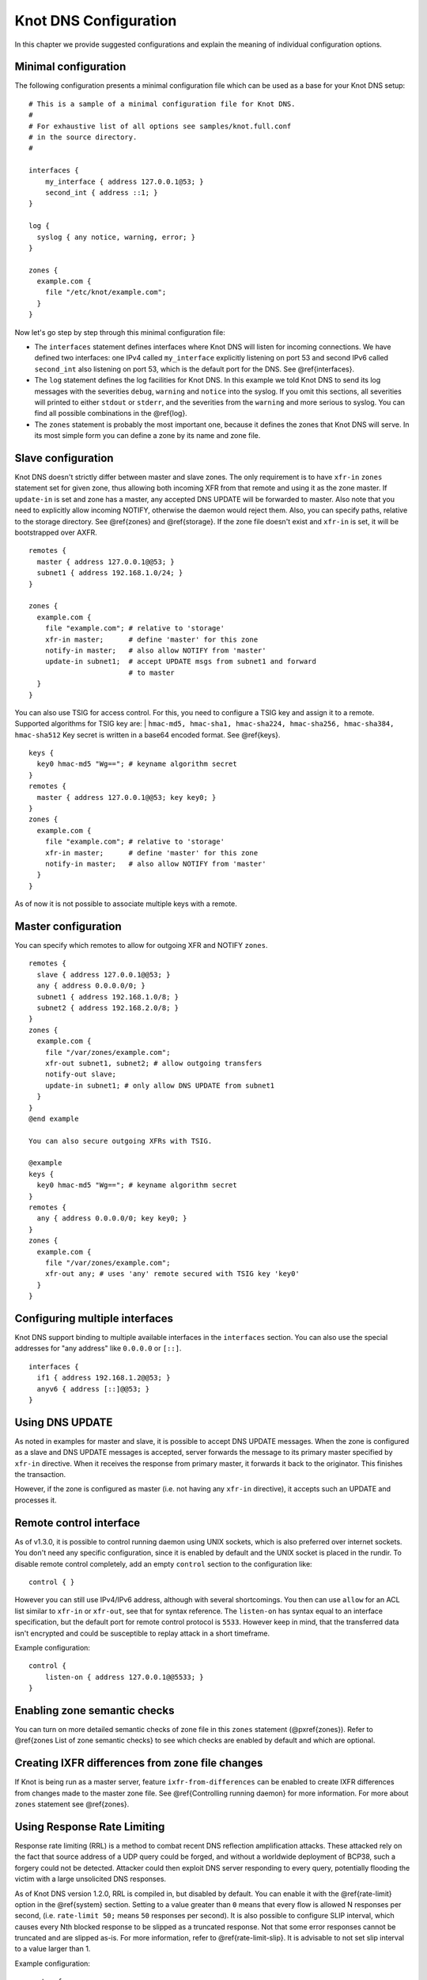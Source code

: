 **********************
Knot DNS Configuration
**********************

In this chapter we provide suggested configurations and explain the
meaning of individual configuration options.

Minimal configuration
=====================

The following configuration presents a minimal configuration file
which can be used as a base for your Knot DNS setup::

    # This is a sample of a minimal configuration file for Knot DNS.
    #
    # For exhaustive list of all options see samples/knot.full.conf
    # in the source directory.
    #

    interfaces {
        my_interface { address 127.0.0.1@53; }
        second_int { address ::1; }
    }
    
    log {
      syslog { any notice, warning, error; }
    }
    
    zones {
      example.com {
        file "/etc/knot/example.com";
      }
    }

Now let's go step by step through this minimal configuration file:

* The ``interfaces`` statement defines interfaces where Knot
  DNS will listen for incoming connections. We have defined two
  interfaces: one IPv4 called ``my_interface`` explicitly listening
  on port 53 and second IPv6 called ``second_int`` also listening on
  port 53, which is the default port for the DNS. See @ref{interfaces}.
* The ``log`` statement defines the log facilities for Knot DNS.
  In this example we told Knot DNS to send its log messages with the severities
  ``debug``, ``warning`` and ``notice`` into the syslog.
  If you omit this sections, all severities will printed to
  either ``stdout`` or ``stderr``, and the severities
  from the ``warning`` and more serious to syslog. You can find all
  possible combinations in the @ref{log}.
* The ``zones`` statement is probably the most important one,
  because it defines the zones that Knot DNS will serve.  In its most simple
  form you can define a zone by its name and zone file.

Slave configuration
===================

Knot DNS doesn't strictly differ between master and slave zones.  The
only requirement is to have ``xfr-in`` ``zones`` statement set for
given zone, thus allowing both incoming XFR from that remote and using
it as the zone master. If ``update-in`` is set and zone has a master,
any accepted DNS UPDATE will be forwarded to master.  Also note that
you need to explicitly allow incoming NOTIFY, otherwise the daemon
would reject them.  Also, you can specify paths, relative to the
storage directory.  See @ref{zones} and @ref{storage}.  If the zone
file doesn't exist and ``xfr-in`` is set, it will be bootstrapped over
AXFR.

::

    remotes {
      master { address 127.0.0.1@@53; }
      subnet1 { address 192.168.1.0/24; }
    }

    zones {
      example.com {
        file "example.com"; # relative to 'storage'
        xfr-in master;      # define 'master' for this zone
        notify-in master;   # also allow NOTIFY from 'master'
        update-in subnet1;  # accept UPDATE msgs from subnet1 and forward
                            # to master
      }
    }

You can also use TSIG for access control. For this, you need to configure a TSIG key
and assign it to a remote.  Supported algorithms for TSIG key are:
| ``hmac-md5, hmac-sha1, hmac-sha224, hmac-sha256, hmac-sha384, hmac-sha512``
Key secret is written in a base64 encoded format. See @ref{keys}.

::

    keys {
      key0 hmac-md5 "Wg=="; # keyname algorithm secret
    }
    remotes {
      master { address 127.0.0.1@@53; key key0; }
    }
    zones {
      example.com {
        file "example.com"; # relative to 'storage'
        xfr-in master;      # define 'master' for this zone
        notify-in master;   # also allow NOTIFY from 'master'
      }
    }

As of now it is not possible to associate multiple keys with a remote.

Master configuration
====================

You can specify which remotes to allow for outgoing XFR and NOTIFY ``zones``.

::

    remotes {
      slave { address 127.0.0.1@@53; }
      any { address 0.0.0.0/0; }
      subnet1 { address 192.168.1.0/8; }
      subnet2 { address 192.168.2.0/8; }
    }
    zones {
      example.com {
        file "/var/zones/example.com";
        xfr-out subnet1, subnet2; # allow outgoing transfers
        notify-out slave;
        update-in subnet1; # only allow DNS UPDATE from subnet1
      }
    }
    @end example
    
    You can also secure outgoing XFRs with TSIG.
    
    @example
    keys {
      key0 hmac-md5 "Wg=="; # keyname algorithm secret
    }
    remotes {
      any { address 0.0.0.0/0; key key0; }
    }
    zones {
      example.com {
        file "/var/zones/example.com";
        xfr-out any; # uses 'any' remote secured with TSIG key 'key0'
      }
    }

Configuring multiple interfaces
===============================

Knot DNS support binding to multiple available interfaces in the
``interfaces`` section.  You can also use the special addresses for
"any address" like ``0.0.0.0`` or ``[::]``.

::

    interfaces {
      if1 { address 192.168.1.2@@53; }
      anyv6 { address [::]@@53; }
    }

Using DNS UPDATE
================

As noted in examples for master and slave, it is possible to accept
DNS UPDATE messages.  When the zone is configured as a slave and DNS
UPDATE messages is accepted, server forwards the message to its
primary master specified by ``xfr-in`` directive. When it receives the
response from primary master, it forwards it back to the
originator. This finishes the transaction.

However, if the zone is configured as master (i.e. not having any
``xfr-in`` directive), it accepts such an UPDATE and processes it.

Remote control interface
========================

As of v1.3.0, it is possible to control running daemon using UNIX
sockets, which is also preferred over internet sockets. You don't need
any specific configuration, since it is enabled by default and the
UNIX socket is placed in the rundir.  To disable remote control
completely, add an empty ``control`` section to the configuration
like::

    control { }

However you can still use IPv4/IPv6 address, although with several
shortcomings.  You then can use ``allow`` for an ACL list similar to
``xfr-in`` or ``xfr-out``, see that for syntax reference. The
``listen-on`` has syntax equal to an interface specification, but the
default port for remote control protocol is ``5533``.  However keep in
mind, that the transferred data isn't encrypted and could be
susceptible to replay attack in a short timeframe.

Example configuration::

    control {
    	listen-on { address 127.0.0.1@@5533; }
    }

Enabling zone semantic checks
=============================

You can turn on more detailed semantic checks of zone file in this
``zones`` statement (@pxref{zones}). Refer to @ref{zones List of zone
semantic checks} to see which checks are enabled by default and which
are optional.

Creating IXFR differences from zone file changes
================================================

If Knot is being run as a master server, feature
``ixfr-from-differences`` can be enabled to create IXFR differences
from changes made to the master zone file.  See @ref{Controlling
running daemon} for more information. For more about ``zones``
statement see @ref{zones}.

Using Response Rate Limiting
============================

Response rate limiting (RRL) is a method to combat recent DNS
reflection amplification attacks.  These attacked rely on the fact
that source address of a UDP query could be forged, and without a
worldwide deployment of BCP38, such a forgery could not be detected.
Attacker could then exploit DNS server responding to every query,
potentially flooding the victim with a large unsolicited DNS
responses.

As of Knot DNS version 1.2.0, RRL is compiled in, but disabled by
default.  You can enable it with the @ref{rate-limit} option in the
@ref{system} section.  Setting to a value greater than ``0`` means
that every flow is allowed N responses per second, (i.e. ``rate-limit
50;`` means ``50`` responses per second).  It is also possible to
configure SLIP interval, which causes every Nth blocked response to be
slipped as a truncated response. Not that some error responses cannot
be truncated and are slipped as-is.  For more information, refer to
@ref{rate-limit-slip}.  It is advisable to not set slip interval to a
value larger than 1.

Example configuration::

    system {
    	rate-limit 200;    # Each flow is allowed to 200 resp. per second
    	rate-limit-slip 1; # Every response is slipped (default)
    }

Automatic DNSSEC signing
========================

Knot DNS 1.4.0 is the first release to include automatic DNSSEC
signing feature.  Automatic DNSSEC signing is currently a technical
preview and there are some limitations we will try to eliminate. The
concept of key management and configuration is likely to change in the
future without maintaining backward compatibility.

Example configuration
---------------------

The example configuration enables automatic signing for all zones
using @ref{dnssec-enable} option in the ``zones`` section, but the
signing is explicitly disabled for zone ``example.dev`` using the same
option directly in zone configuration. The location of directory with
signing keys is set globally by option @ref{dnssec-keydir}.

::

    zones {
      dnssec-enable on;
      dnssec-keydir "/var/lib/knot/keys";
    
      example.com {
        file "example.com.zone";
      }
    
      example.dev {
        file "example.dev.zone";
        dnssec-enable off;
      }
    }

Signing keys
------------

The signing keys can be generated using ISC ``dnssec-keygen`` tool
only and there are some limitations:

* Keys for all zones must be placed in one directory.
* Algorithms based on RSA, DSA, and ECDSA are supported, support for
  GOST algorithm is not finished yet.
* Only key publication, activation, inactivation, and removal time
  stamps are utilized. Other time stamps are ignored.
* It is required, that both ``.private`` and ``.key`` files for each
  key are available in the key directory in order to use the keys
  (even for verification only).
* There cannot be more than eight keys per zone. Keys which are not
  published are not included in this number.

Example how to generate NSEC3 capable zone signing key (ZSK) and key
signing key (KSK) for zone ``example.com``::

    $ cd /var/lib/knot/keys
    $ dnssec-keygen -3 example.com
    $ dnssec-keygen -3 -f KSK example.com

Signing policy
--------------

Currently the signing policy is not configurable, except for signature
lifetime.

* Signature lifetime can be set in configuration globally for all
  zones and for each zone in particular. @xref{signature-lifetime}. If
  not set, the default value is 30 days.
* Signature is refreshed 2 hours before expiration. The signature
  lifetime must thus be set to more than 2 hours.

Zone signing
------------

The signing process consists of the following steps:

* Fixing ``NSEC`` or ``NSEC3`` records. This is determined by
  ``NSEC3PARAM`` record presence in unsigned zone.
* Updating ``DNSKEY`` records. This also means adding DNSKEY records
  for any keys that are present in keydir, but missing in zone file.
* Removing expired signatures, invalid signatures, signatures expiring
  in a short time, and signatures with unknown key.
* Creating any missing signatures. ``DNSKEY`` records are signed by
  both ZSK and KSK keys, other records are signed only by ZSK keys.
* SOA record is updated and resigned if any changes were performed.

The zone signing is performed when the zone is loaded into server, on
zone reload, before any signature is expiring, and after DDNS
update. The signing can be also forced using ``signzone`` command
issued by ``knotc``, in this case all signatures are recreated. After
each zone signing, a new signing event is planned. User can view the
time of this event by using the ``knotc zonestatus`` command.

Query modules
=============

Knot DNS supports configurable query modules that can alter the way
queries are processed.  The concept is quite simple - each query
requires a finite number of steps to be resolved.  We call this set of
steps a query plan, an abstraction that groups these steps into
several stages.

* Before query processing
* Answer, Authority, Additional records packet sections processing
* After query processing

For example, processing an Internet zone query needs to find an
answer. Then based on the previous state, it may also append an
authority SOA or provide additional records.  Each of these actions
represents a 'processing step'.  Now if a query module is loaded for a
zone, it is provided with an implicit query plan, and it is allowed to
extend it or even change it altogether.

*Note:* Programmable interface is described in the ``query_module.h``,
it will not be discussed here.

The general syntax for importing a query module is described in the
@ref{query_module} configuration reference.  Basically, each module is
described by a name and a configuration string.  Below is a list of
modules and configuration string reference.

``synth_record`` - Automatic forward/reverse records
----------------------------------------------------

This module is able to synthetise either forward or reverse records for given prefix and subnet.
The module configuration string looks like this: @code{(forward|reverse) <prefix> <ttl> <address>/<netblock>}.

Records are synthetised only if the query can't be satisfied from the zone. Both IPv4 and IPv6 are supported.
@emph{Note: 'prefix' doesn't allow dots, address parts in the synthetic names are separated with a dash.}

Here are a few examples:
@emph{Note: long names are snipped for readability.}

@subsubsection Automatic forward records

@code{synth_record "forward dynamic- 400 2620:0:b61::/52"} on @code{example.} zone will result in following
answer::

    $ kdig AAAA dynamic-2620-0000-0b61-0100-0000-0000-0000-0000.example.
    ...
    ;; QUESTION SECTION:
    ;; dynamic-2620-0000-0b61-0100-0000-0000-0000-0000.example. 0	IN	AAAA
    
    ;; ANSWER SECTION:
    dynamic-2620-0000-0b61-0100... 400 IN AAAA 2620:0:b61:100::
    @end example
    
    You can also have CNAME aliases to the dynamic records, which are going to be further resoluted.
    @example
    $ kdig AAAA hostalias.example.
    ...
    ;; QUESTION SECTION:
    ;hostalias.example. 0	IN	AAAA
    
    ;; ANSWER SECTION:
    hostalias.example. 3600 IN CNAME dynamic-2620-0000-0b61-0100...
    dynamic-2620-0000-0b61-0100... 400  IN AAAA  2620:0:b61:100::

Automatic reverse records
-------------------------
    
Module can be configured to synthetise reverse records as well.  With
the ``synth_record "reverse dynamic- example. 400 2620:0:b61::/52"``
string in the ``1.6.b.0.0.0.0.0.0.2.6.2.ip6.arpa.`` zone
configuration::

    $ kdig PTR 1.0.0...1.6.b.0.0.0.0.0.0.2.6.2.ip6.arpa.
    ...
    ;; QUESTION SECTION:
    ;; 1.0.0...1.6.b.0.0.0.0.0.0.2.6.2.ip6.arpa. 0	IN	PTR
    
    ;; ANSWER SECTION:
    ... 400 IN PTR dynamic-2620-0000-0b61-0000-0000-0000-0000-0001.example.

Here's a full configuration of the aforementioned zones. Note that the zone files have to exist.

::

    example. {
      query_module {
        synth_record "forward dynamic- 400 2620:0:b61::/52";
        synth_record "forward dynamic- 400 192.168.1.0/25";
      }
    }
    1.168.192.in-addr.arpa {
      query_module {
        synth_record "reverse dynamic- example. 400 192.168.1.0/25";
      }
    }
    1.6.b.0.0.0.0.0.0.2.6.2.ip6.arpa {
      query_module {
        synth_record "reverse dynamic- example. 400 2620:0:b61::/52";
      }
    }
    
Limitations
^^^^^^^^^^^
    
* As of now, there is no authenticated denial of nonexistence (neither
  NSEC or NSEC3 is supported) nor DNSSEC signed records.  However,
  since the module is hooked in the query processing plan, it will be
  possible to do online signing in the future.
